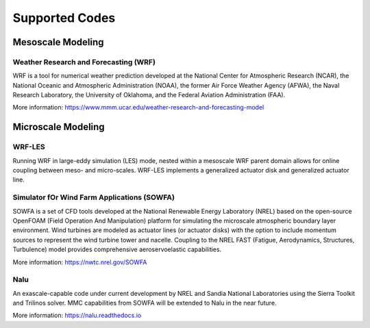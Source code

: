 ***************
Supported Codes
***************


Mesoscale Modeling
==================

Weather Research and Forecasting (WRF)
--------------------------------------
WRF is a tool for numerical weather prediction developed at the National Center
for Atmospheric Research (NCAR), the National Oceanic and Atmospheric
Administration (NOAA), the former Air Force Weather Agency (AFWA), the Naval
Research Laboratory, the University of Oklahoma, and the Federal Aviation
Administration (FAA).

More information: https://www.mmm.ucar.edu/weather-research-and-forecasting-model


Microscale Modeling
===================

WRF-LES
-------
Running WRF in large-eddy simulation (LES) mode, nested within a mesoscale WRF
parent domain allows for online coupling between meso- and micro-scales.
WRF-LES implements a generalized actuator disk and generalized actuator line.


Simulator fOr Wind Farm Applications (SOWFA)
--------------------------------------------
SOWFA is a set of CFD tools developed at the National Renewable Energy Laboratory (NREL) based on
the open-source OpenFOAM (Field Operation And Manipulation) platform for
simulating the microscale atmospheric boundary layer environment. Wind turbines
are modeled as actuator lines (or actuator disks) with the option to include
momentum sources to represent the wind turbine tower and nacelle. Coupling to
the NREL FAST (Fatigue, Aerodynamics, Structures, Turbulence) model provides
comprehensive aeroservoelastic capabilities.  

More information: https://nwtc.nrel.gov/SOWFA


Nalu
----
An exascale-capable code under current development by NREL and Sandia National
Laboratories using the Sierra Toolkit and Trilinos solver. MMC capabilities
from SOWFA will be extended to Nalu in the near future.

More information: https://nalu.readthedocs.io


